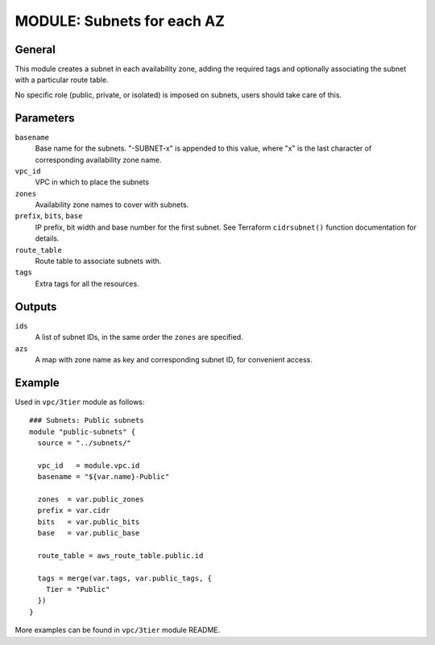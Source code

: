 ===========================
MODULE: Subnets for each AZ
===========================

General
=======

This module creates a subnet in each availability zone, adding the required tags and optionally
associating the subnet with a particular route table.

No specific role (public, private, or isolated) is imposed on subnets, users should take care of
this.

Parameters
==========

``basename``
  Base name for the subnets. "-SUBNET-x" is appended to this value, where "x" is the last
  character of corresponding availability zone name.

``vpc_id``
  VPC in which to place the subnets

``zones``
  Availability zone names to cover with subnets.

``prefix``, ``bits``, ``base``
  IP prefix, bit width and base number for the first subnet. See Terraform ``cidrsubnet()``
  function documentation for details.

``route_table``
  Route table to associate subnets with.

``tags``
  Extra tags for all the resources.


Outputs
=======

``ids``
  A list of subnet IDs, in the same order the ``zones`` are specified.

``azs``
  A map with zone name as key and corresponding subnet ID, for convenient access.

Example
=======

Used in ``vpc/3tier`` module as follows::

  ### Subnets: Public subnets
  module "public-subnets" {
    source = "../subnets/"

    vpc_id   = module.vpc.id
    basename = "${var.name}-Public"

    zones  = var.public_zones
    prefix = var.cidr
    bits   = var.public_bits
    base   = var.public_base

    route_table = aws_route_table.public.id

    tags = merge(var.tags, var.public_tags, {
      Tier = "Public"
    })
  }

More examples can be found in ``vpc/3tier`` module README.

.. vim: set ts=2 sw=2 et tw=98 spell:
